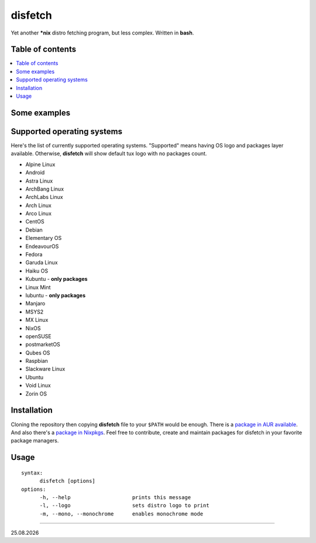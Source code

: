disfetch |lang| |aur| |nix|
========


Yet another **\*nix** distro fetching program, but less complex. Written
in **bash**.

Table of contents
-----------------

.. contents:: \

Some examples
-------------

|screenshot 0|

|screenshot 1|

|screenshot 2|

|screenshot 3|

.. raw:: html

  <p float="left">
    <img src="https://i.imgur.com/edUSx5n.jpg" width="40%" />
    <img src="https://i.imgur.com/ssqm7G3.jpg" width="40%" />
  </p>

|screenshot 4|

|screenshot 5|

Supported operating systems
---------------------------

Here's the list of currently supported operating systems. "Supported" means having OS logo and packages layer available. Otherwise, **disfetch** will show default tux logo with no packages count.

- Alpine Linux
- Android
- Astra Linux
- ArchBang Linux
- ArchLabs Linux
- Arch Linux
- Arco Linux
- CentOS
- Debian
- Elementary OS
- EndeavourOS
- Fedora
- Garuda Linux
- Haiku OS
- Kubuntu - **only packages**
- Linux Mint
- lubuntu - **only packages**
- Manjaro
- MSYS2
- MX Linux
- NixOS
- openSUSE
- postmarketOS
- Qubes OS
- Raspbian
- Slackware Linux
- Ubuntu
- Void Linux
- Zorin OS

Installation
------------

Cloning the repository then copying **disfetch** file to your ``$PATH``
would be enough. There is a `package in AUR
available <https://aur.archlinux.org/packages/disfetch/>`__. And also
there's a `package in
Nixpkgs <https://search.nixos.org/packages?from=0&size=50&sort=relevance&query=disfetch>`__.
Feel free to contribute, create and maintain packages for disfetch in
your favorite package managers.

Usage
-----

::

  syntax:
        disfetch [options]
  options:
        -h, --help                    prints this message
        -l, --logo                    sets distro logo to print
        -m, --mono, --monochrome      enables monochrome mode

----

|date|

.. |screenshot 0| image:: https://i.imgur.com/dO88my5.jpg
.. |screenshot 1| image:: https://i.imgur.com/TTSCQhk.jpg
.. |screenshot 2| image:: https://i.imgur.com/ylr0G1U.jpg
.. |screenshot 3| image:: https://i.imgur.com/HmZu33J.jpg
.. |screenshot 4| image:: https://i.imgur.com/vS4GmTw.jpg
.. |screenshot 5| image:: https://i.imgur.com/bsxtnBf.jpg
.. |lang| image:: https://img.shields.io/badge/-bash-4CAA20?style=for-the-badge&logo=windowsterminal
.. |aur| image:: https://img.shields.io/aur/version/disfetch?logo=archlinux&style=for-the-badge
  :target: https://aur.archlinux.org/packages/disfetch/
.. |nix| image:: https://img.shields.io/badge/Nix-disfetch-4F73BC?style=for-the-badge&logo=nixos
  :target: https://search.nixos.org/packages?channel=21.05&from=0&size=50&sort=relevance&query=disfetch
.. |date| date:: %d.%m.%Y
